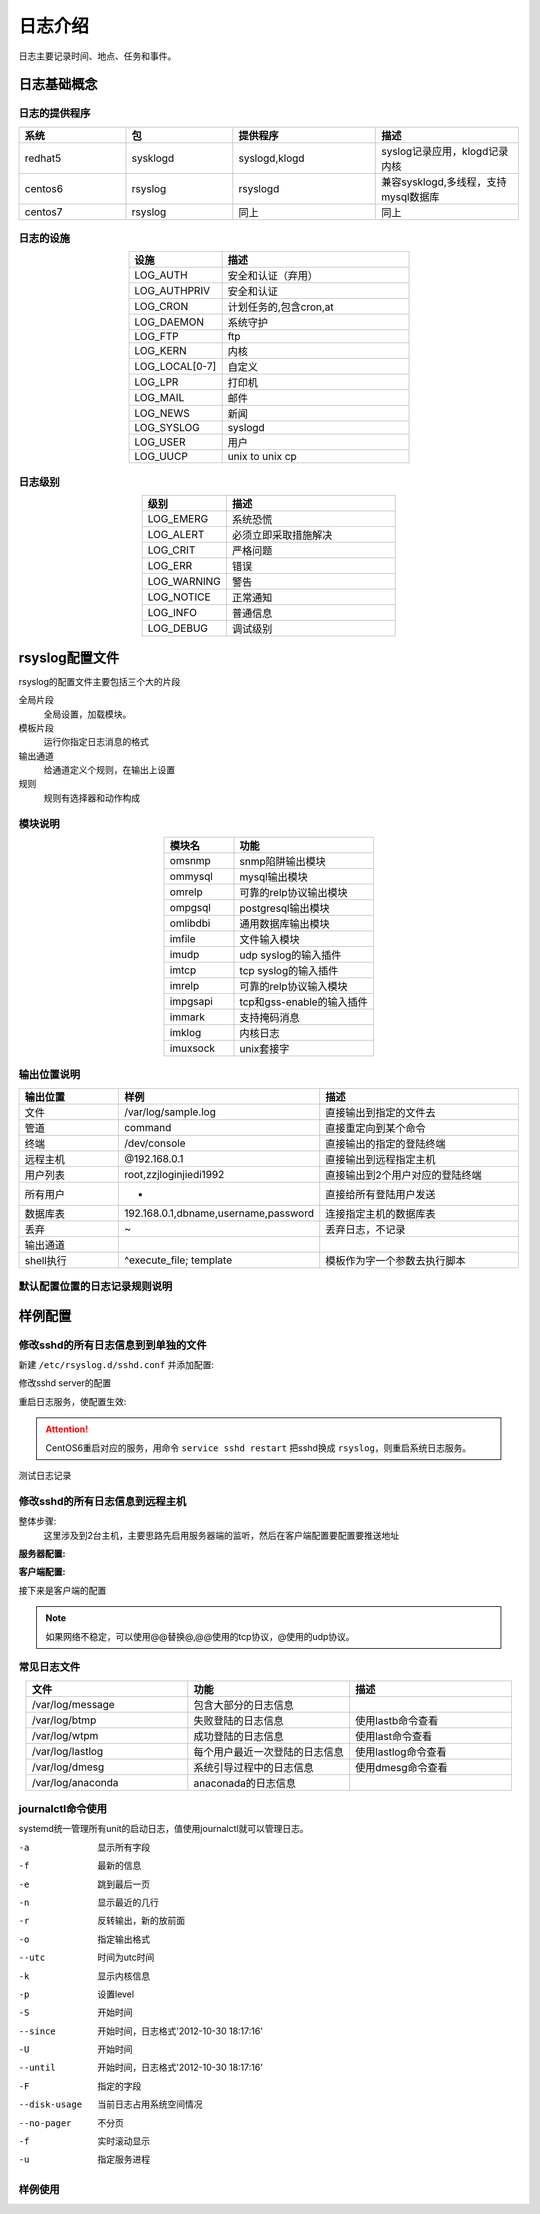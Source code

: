 
======================================================================================================================================================
日志介绍
======================================================================================================================================================

日志主要记录时间、地点、任务和事件。

日志基础概念
======================================================================================================================================================

日志的提供程序
------------------------------------------------------------------------------------------------------------------------------------------------------

.. csv-table:: 
   :header: "系统", "包","提供程序","描述"
   :widths: 30, 30,40,40
   :align: center

   "redhat5", "sysklogd","syslogd,klogd","syslog记录应用，klogd记录内核"
   "centos6", "rsyslog","rsyslogd","兼容sysklogd,多线程，支持mysql数据库"
   "centos7", "rsyslog","同上","同上"

日志的设施
------------------------------------------------------------------------------------------------------------------------------------------------------

.. csv-table:: 
    :header: "设施","描述"
    :widths: 20,40
    :align: center

    "LOG_AUTH",       "安全和认证（弃用）"
    "LOG_AUTHPRIV",   "安全和认证"
    "LOG_CRON",       "计划任务的,包含cron,at"
    "LOG_DAEMON",     "系统守护"
    "LOG_FTP",        "ftp"
    "LOG_KERN",       "内核"
    "LOG_LOCAL[0-7]", "自定义"
    "LOG_LPR",        "打印机"
    "LOG_MAIL",       "邮件"
    "LOG_NEWS",       "新闻"
    "LOG_SYSLOG",     "syslogd"
    "LOG_USER",       "用户"
    "LOG_UUCP",       "unix to unix cp"

日志级别
------------------------------------------------------------------------------------------------------------------------------------------------------

.. csv-table:: 
    :header: "级别","描述"
    :widths: 20,40
    :align: center

    "LOG_EMERG",       系统恐慌
    "LOG_ALERT",      必须立即采取措施解决
    "LOG_CRIT",        严格问题
    "LOG_ERR",         错误
    "LOG_WARNING",     警告
    "LOG_NOTICE",      正常通知
    "LOG_INFO",        普通信息
    "LOG_DEBUG",       调试级别

rsyslog配置文件
======================================================================================================================================================

rsyslog的配置文件主要包括三个大的片段

全局片段
    全局设置，加载模块。
模板片段
    运行你指定日志消息的格式
输出通道
    给通道定义个规则，在输出上设置
规则
    规则有选择器和动作构成

模块说明
------------------------------------------------------------------------------------------------------------------------------------------------------

.. csv-table:: 
   :header: "模块名","功能"
   :widths: 20,40
   :align: center

    "omsnmp",        snmp陷阱输出模块
    "ommysql",       mysql输出模块
    "omrelp",        可靠的relp协议输出模块
    "ompgsql",       postgresql输出模块
    "omlibdbi",      通用数据库输出模块
    "imfile",        文件输入模块
    "imudp",         udp syslog的输入插件
    "imtcp",         tcp syslog的输入插件
    "imrelp",        可靠的relp协议输入模块
    "impgsapi",      tcp和gss-enable的输入插件
    "immark",        支持掩码消息
    "imklog",        内核日志    
    "imuxsock",      unix套接字


输出位置说明
------------------------------------------------------------------------------------------------------------------------------------------------------

.. csv-table:: 
   :header: "输出位置","样例","描述"
   :widths: 20,40,40
   :align: center

    "文件",         "/var/log/sample.log","直接输出到指定的文件去"
    "管道",         "| command","直接重定向到某个命令"
    "终端",     "/dev/console","直接输出的指定的登陆终端"
    "远程主机",       "@192.168.0.1","直接输出到远程指定主机"
    "用户列表",      "root,zzjloginjiedi1992",直接输出到2个用户对应的登陆终端
    "所有用户",       "*","直接给所有登陆用户发送"
    "数据库表",       "192.168.0.1,dbname,username,password","连接指定主机的数据库表"
    "丢弃",         "~","丢弃日志，不记录"
    "输出通道",        "",""
    "shell执行",     "^execute_file; template","模板作为字一个参数去执行脚本"

默认配置位置的日志记录规则说明
------------------------------------------------------------------------------------------------------------------------------------------------------

.. code-block:: text
    :linenos:

    [root@102 ~]$vim /etc/rsyslog.conf
    #记录所有设置的info级别的信息,但是排除mail,authpriv,cron的信息。
    *.info;mail.none;authpriv.none;cron.none                /var/log/messages

    # 安全日志的所有级别的信息都记录到本机的/var/log/secure文件中去
    authpriv.*                                              /var/log/secure

    # 记录所有邮件的信息到/var/log/maillog中去，“-”代表异步写入。
    mail.*                                                  -/var/log/maillog


    # 记录计划任务(cron,at)的所有级别信息到/var/log/cron文件中去
    cron.*                                                  /var/log/cron

    # 不管是那个设施产生的emerg级别的信息，发送给登陆的所有用户
    *.emerg                                                 :omusrmsg:*

    # unix to unix cp和新闻的严格级别记录到/var/log/spooler
    uucp,news.crit                                          /var/log/spooler

    # 启动信息记录到/var/log/boot.log,这个local是自定义的，系统已经占用一个
    local7.*                                                /var/log/boot.log

样例配置
======================================================================================================================================================

修改sshd的所有日志信息到到单独的文件
------------------------------------------------------------------------------------------------------------------------------------------------------


新建 ``/etc/rsyslog.d/sshd.conf`` 并添加配置:

.. code-block:: bash
    :linenos:

    [root@102 ~]$vim /etc/rsyslog.d/sshd.conf
    [root@102 ~]$cat /etc/rsyslog.d/sshd.conf
    local1.*                 /var/log/sshd.log
    
修改sshd server的配置

.. code-block:: bash
    :linenos:

    [root@102 ~]$vim /etc/ssh/sshd_config
    # 修改如下2行内容
    SyslogFacility LOCAL1
    LogLevel INFO

重启日志服务，使配置生效:

.. code-block:: bash
    :linenos:

    [root@102 ~]$systemctl restart sshd
    [root@102 ~]$systemctl restart rsyslog

.. attention:: CentOS6重启对应的服务，用命令 ``service sshd restart`` 把sshd换成 ``rsyslog``，则重启系统日志服务。

测试日志记录

.. code-block:: bash
    :linenos:

    [root@102 ~]$ssh localhost
    Last login: Thu Feb  1 09:41:16 2018 from localhost
    Welcom you this system
    [root@102 ~]$cat /var/log/sshd.log
    Feb  1 09:42:14 102 sshd[35620]: Accepted publickey for root from ::1 port 39986 ssh2: RSA SHA256:i9zugMHEhLi77fPoR1gpco04UbuNtRcBJZkb6lLSCt4

修改sshd的所有日志信息到远程主机
------------------------------------------------------------------------------------------------------------------------------------------------------

整体步骤:
    这里涉及到2台主机，主要思路先启用服务器端的监听，然后在客户端配置要配置要推送地址


**服务器配置:**



.. code-block:: text
    :linenos:

    [root@centos-158 ~]# vim /etc/rsyslog.conf
    # 解注释如下4行
    $ModLoad imudp
    $UDPServerRun 514
    $ModLoad imtcp
    $InputTCPServerRun 514

    [root@102 ~]$vim /etc/rsyslog.d/sshd.conf
    [root@102 ~]$cat /etc/rsyslog.d/sshd.conf
    local1.*                 /var/log/sshd.log

    [root@102 ~]$vim /etc/ssh/sshd_config
    # 修改如下2行内容
    SyslogFacility LOCAL1
    LogLevel INFO
    # 重启服务
    [root@102 ~]$systemctl restart sshd
    [root@102 ~]$systemctl restart rsyslog

    # 重启服务并查看监听
    [root@centos-158 ~]# service rsyslog restart
    [root@centos-158 ~]# ss -tunl |grep 514
    udp    UNCONN     0      0         *:514                   *:*                  
    udp    UNCONN     0      0        :::514                  :::*                  
    tcp    LISTEN     0      25        *:514                   *:*                  
    tcp    LISTEN     0      25       :::514                  :::*                  

**客户端配置:**

接下来是客户端的配置

.. code-block:: text
    :linenos:

    [root@102 ~]$vim /etc/rsyslog.d/sshd.conf 
    [root@102 ~]$cat /etc/rsyslog.d/sshd.conf
    local1.*                 @172.19.104.175
    [root@102 ~]$vim /etc/ssh/sshd_config
    # 修改如下2行内容
    SyslogFacility LOCAL1
    LogLevel INFO
    [root@102 ~]$systemctl restart sshd
    [root@102 ~]$systemctl restart rsyslog

    # 102客户端尝试登陆下
    [root@102 ~]$ssh zzjlogin@localhost
    zzjlogin@localhost's password: 
    jlsdfjslfs
    Permission denied, please try again.
    zzjlogin@localhost's password: 
    Permission denied, please try again.
    zzjlogin@localhost's password: 
    Permission denied (publickey,password).

    # 服务端查看日志是否记录了
    [root@centos-158 ~]# tail /var/log/sshd.log 
    Feb  1 10:24:14 102 sshd[37196]: Failed password for zzjlogin from ::1 port 40016 ssh2
    Feb  1 10:24:15 102 sshd[37196]: Failed password for zzjlogin from ::1 port 40016 ssh2
    Feb  1 10:24:15 102 sshd[37196]: Failed password for zzjlogin from ::1 port 40016 ssh2
    Feb  1 10:24:15 102 sshd[37196]: Connection closed by ::1 port 40016 [preauth]

.. note:: 如果网络不稳定，可以使用@@替换@,@@使用的tcp协议，@使用的udp协议。

常见日志文件
------------------------------------------------------------------------------------------------------------------------------------------------------

.. csv-table:: 
   :header: "文件","功能","描述"
   :widths: 30,30,30
   :align: center

   "/var/log/message","包含大部分的日志信息",""
   "/var/log/btmp","失败登陆的日志信息","使用lastb命令查看"
   "/var/log/wtpm","成功登陆的日志信息","使用last命令查看"
   "/var/log/lastlog","每个用户最近一次登陆的日志信息","使用lastlog命令查看"
   "/var/log/dmesg","系统引导过程中的日志信息","使用dmesg命令查看"
   "/var/log/anaconda","anaconada的日志信息",""

journalctl命令使用
------------------------------------------------------------------------------------------------------------------------------------------------------

systemd统一管理所有unit的启动日志，值使用journalctl就可以管理日志。

-a              显示所有字段
-f              最新的信息
-e              跳到最后一页
-n              显示最近的几行
-r              反转输出，新的放前面
-o              指定输出格式
--utc           时间为utc时间
-k              显示内核信息
-p              设置level
-S              开始时间
--since         开始时间，日志格式'2012-10-30 18:17:16'
-U              开始时间
--until         开始时间，日志格式'2012-10-30 18:17:16'
-F              指定的字段
--disk-usage    当前日志占用系统空间情况
--no-pager      不分页
-f              实时滚动显示
-u              指定服务进程

样例使用
------------------------------------------------------------------------------------------------------------------------------------------------------

.. code-block:: bash
    :linenos:

    # 查看所有日志（默认情况下 ，只保存本次启动的日志）
    journalctl
    # 查看内核日志（不显示应用日志）
    journalctl -k
    # 查看系统本次启动的日志
    journalctl -b
    journalctl -b -0
    # 查看上一次启动的日志（需更改设置）
    journalctl -b -1

    # 查看指定时间的日志
    journalctl --since="2017-10-30 18:10:30"
    journalctl --since "20 min ago"
    journalctl --since yesterday
    journalctl --since "2017-01-10" --until "2017-01-11 03:00"
    journalctl --since 09:00 --until "1 hour ago"
    # 显示尾部的最新10行日志
    journalctl -n
    # 显示尾部指定行数的日志
    journalctl -n 20
    # 实时滚动显示最新日志
    journalctl -f

    日志管理journalctl
    # 查看指定服务的日志
    journalctl /usr/lib/systemd/systemd
    # 查看指定进程的日志
    journalctl _PID=1
    # 查看某个路径的脚本的日志
    journalctl /usr/bin/bash
    # 查看指定用户的日志
    journalctl _UID=33 --since today
    # 查看某个 Unit 的日志
    journalctl -u nginx.service
    journalctl -u nginx.service --since today
    # 实时滚动显示某个 Unit 的最新日志
    journalctl -u nginx.service -f
    # 合并显示多个 Unit 的日志
    journalctl -u nginx.service -u php-fpm.service --since today
    # 以 JSON 格式（单行）输出
    journalctl -b -u nginx.service -o json
    # 以 JSON 格式（多行）输出，可读性更好
    journalctl -b -u nginx.serviceqq -o json-pretty
    # 显示日志占据的硬盘空间
    journalctl --disk-usage
    # 指定日志文件占据的最大空间
    journalctl --vacuum-size=1G
    # 指定日志文件保存多久
    journalctl --vacuum-time=1years
